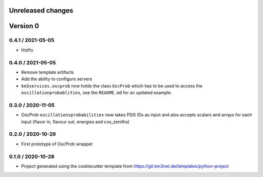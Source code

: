 Unreleased changes
------------------


Version 0
---------
0.4.1 / 2021-05-05
~~~~~~~~~~~~~~~~~~
* Hotfix

0.4.0 / 2021-05-05
~~~~~~~~~~~~~~~~~~
* Remove template artifacts
* Add the ability to configure servers
* ``km3services.oscprob`` now holds the class ``OscProb`` which has to be used
  to access the ``oscillationprobablities``, see the ``README.md`` for an
  updated example.

0.3.0 / 2020-11-05
~~~~~~~~~~~~~~~~~~
* OscProb ``oscillationsprobabilities`` now takes PDG IDs as input and also
  accepts scalars and arrays for each input (flavor in, flavour out, energies
  and cos_zeniths)

0.2.0 / 2020-10-29
~~~~~~~~~~~~~~~~~~
* First prototype of OscProb wrapper

0.1.0 / 2020-10-28
~~~~~~~~~~~~~~~~~~
* Project generated using the cookiecutter template from
  https://git.km3net.de/templates/python-project
